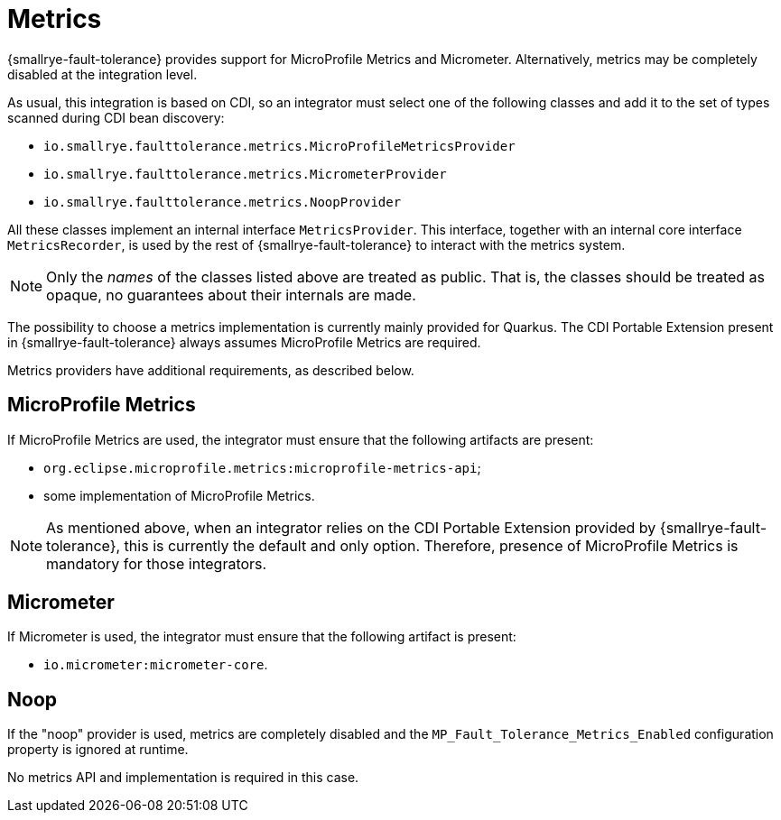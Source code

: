 = Metrics

{smallrye-fault-tolerance} provides support for MicroProfile Metrics and Micrometer.
Alternatively, metrics may be completely disabled at the integration level.

As usual, this integration is based on CDI, so an integrator must select one of the following classes and add it to the set of types scanned during CDI bean discovery:

* `io.smallrye.faulttolerance.metrics.MicroProfileMetricsProvider`
* `io.smallrye.faulttolerance.metrics.MicrometerProvider`
* `io.smallrye.faulttolerance.metrics.NoopProvider`

All these classes implement an internal interface `MetricsProvider`.
This interface, together with an internal core interface `MetricsRecorder`, is used by the rest of {smallrye-fault-tolerance} to interact with the metrics system.

NOTE: Only the _names_ of the classes listed above are treated as public.
That is, the classes should be treated as opaque, no guarantees about their internals are made.

The possibility to choose a metrics implementation is currently mainly provided for Quarkus.
The CDI Portable Extension present in {smallrye-fault-tolerance} always assumes MicroProfile Metrics are required.

Metrics providers have additional requirements, as described below.

== MicroProfile Metrics

If MicroProfile Metrics are used, the integrator must ensure that the following artifacts are present:

* `org.eclipse.microprofile.metrics:microprofile-metrics-api`;
* some implementation of MicroProfile Metrics.

NOTE: As mentioned above, when an integrator relies on the CDI Portable Extension provided by {smallrye-fault-tolerance}, this is currently the default and only option.
Therefore, presence of MicroProfile Metrics is mandatory for those integrators.

== Micrometer

If Micrometer is used, the integrator must ensure that the following artifact is present:

* `io.micrometer:micrometer-core`.

== Noop

If the "noop" provider is used, metrics are completely disabled and the `MP_Fault_Tolerance_Metrics_Enabled` configuration property is ignored at runtime.

No metrics API and implementation is required in this case.
